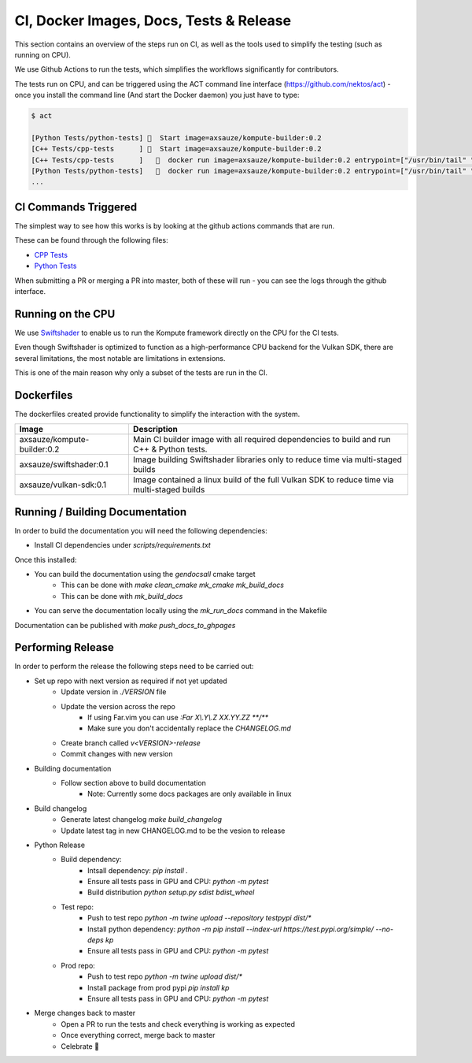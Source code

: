 
CI, Docker Images, Docs, Tests & Release
======================

This section contains an overview of the steps run on CI, as well as the tools used to simplify the testing (such as running on CPU).

We use Github Actions to run the tests, which simplifies the workflows significantly for contributors. 

The tests run on CPU, and can be triggered using the ACT command line interface (https://github.com/nektos/act) - once you install the command line (And start the Docker daemon) you just have to type:

.. code-block::

    $ act

    [Python Tests/python-tests] 🚀  Start image=axsauze/kompute-builder:0.2
    [C++ Tests/cpp-tests      ] 🚀  Start image=axsauze/kompute-builder:0.2
    [C++ Tests/cpp-tests      ]   🐳  docker run image=axsauze/kompute-builder:0.2 entrypoint=["/usr/bin/tail" "-f" "/dev/null"] cmd=[]
    [Python Tests/python-tests]   🐳  docker run image=axsauze/kompute-builder:0.2 entrypoint=["/usr/bin/tail" "-f" "/dev/null"] cmd=[]
    ...


CI Commands Triggered
~~~~~~~~~~~~~

The simplest way to see how this works is by looking at the github actions commands that are run.

These can be found through the following files:

* `CPP Tests <https://github.com/KomputeProject/kompute/blob/master/.github/workflows/cpp_tests.yml>`_
* `Python Tests <https://github.com/KomputeProject/kompute/blob/master/.github/workflows/python_tests.yml>`_

When submitting a PR or merging a PR into master, both of these will run - you can see the logs through the github interface.



Running on the CPU
~~~~~~~~~~~~~

We use `Swiftshader <https://github.com/google/swiftshader>`_ to enable us to run the Kompute framework directly on the CPU for the CI tests.

Even though Swiftshader is optimized to function as a high-performance CPU backend for the Vulkan SDK, there are several limitations, the most notable are limitations in extensions.

This is one of the main reason why only a subset of the tests are run in the CI.

Dockerfiles
~~~~~~~~~~~~~

The dockerfiles created provide functionality to simplify the interaction with the system. 

.. list-table::
   :header-rows: 1

   * - Image
     - Description
   * - axsauze/kompute-builder:0.2
     - Main CI builder image with all required dependencies to build and run C++ & Python tests.
   * - axsauze/swiftshader:0.1
     - Image building Swiftshader libraries only to reduce time via multi-staged builds
   * - axsauze/vulkan-sdk:0.1
     - Image contained a linux build of the full Vulkan SDK to reduce time via multi-staged builds


Running / Building Documentation
~~~~~~~~~~~~~

In order to build the documentation you will need the following dependencies:

* Install CI dependencies under `scripts/requirements.txt`

Once this installed:

* You can build the documentation using the `gendocsall` cmake target
    * This can be done with `make clean_cmake mk_cmake mk_build_docs`
    * This can be done with `mk_build_docs`
* You can serve the documentation locally using the `mk_run_docs` command in the Makefile

Documentation can be published with `make push_docs_to_ghpages`

Performing Release
~~~~~~~~~~~~

In order to perform the release the following steps need to be carried out:

    
* Set up repo with next version as required if not yet updated
    * Update version in `./VERSION` file
    * Update the version across the repo
        * If using Far.vim you can use `:Far X\\.Y\\.Z XX.YY.ZZ **/**`
        * Make sure you don't accidentally replace the `CHANGELOG.md`
    * Create branch called `v<VERSION>-release`
    * Commit changes with new version
* Building documentation
    * Follow section above to build documentation
        * Note: Currently some docs packages are only available in linux
* Build changelog
    * Generate latest changelog `make build_changelog`
    * Update latest tag in new CHANGELOG.md to be the vesion to release 
* Python Release
    * Build dependency:
        * Intsall dependency: `pip install .`
        * Ensure all tests pass in GPU and CPU: `python -m pytest`
        * Build distribution `python setup.py sdist bdist_wheel`
    * Test repo:
        * Push to test repo `python -m twine upload --repository testpypi dist/*`
        * Install python dependency: `python -m pip install --index-url https://test.pypi.org/simple/ --no-deps kp`
        * Ensure all tests pass in GPU and CPU: `python -m pytest`
    * Prod repo:
        * Push to test repo `python -m twine upload dist/*`
        * Install package from prod pypi `pip install kp`
        * Ensure all tests pass in GPU and CPU: `python -m pytest`
* Merge changes back to master
    * Open a PR to run the tests and check everything is working as expected
    * Once everything correct, merge back to master
    * Celebrate 🥳


